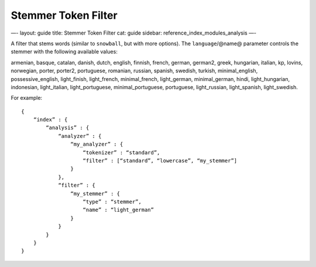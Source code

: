 
======================
 Stemmer Token Filter 
======================




—-
layout: guide
title: Stemmer Token Filter
cat: guide
sidebar: reference\_index\_modules\_analysis
—-

A filter that stems words (similar to ``snowball``, but with more
options). The ``language``/@name@ parameter controls the stemmer with
the following available values:

armenian, basque, catalan, danish, dutch, english, finnish, french,
german, german2, greek, hungarian, italian, kp, lovins, norwegian,
porter, porter2, portuguese, romanian, russian, spanish, swedish,
turkish, minimal\_english, possessive\_english, light\_finish,
light\_french, minimal\_french, light\_german, minimal\_german, hindi,
light\_hungarian, indonesian, light\_italian, light\_portuguese,
minimal\_portuguese, portuguese, light\_russian, light\_spanish,
light\_swedish.

For example:

::

    {
        “index” : {
            “analysis” : {
                “analyzer” : {
                    “my_analyzer” : {
                        “tokenizer” : “standard”,
                        “filter” : [“standard”, “lowercase”, “my_stemmer”]
                    }
                },
                “filter” : {
                    “my_stemmer” : {
                        “type” : “stemmer”,
                        “name” : “light_german”
                    }
                }
            }
        }
    }




